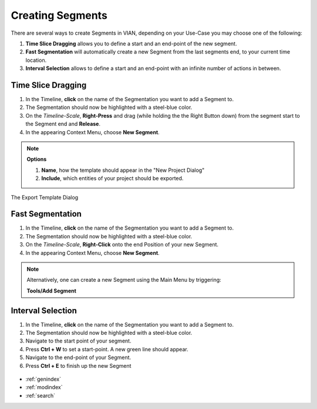 .. _create_segment:


*****************
Creating Segments
*****************

There are several ways to create Segments in VIAN, depending on your Use-Case you may choose one of the following:

1. **Time Slice Dragging** allows you to define a start and an end-point of the new segment.
2. **Fast Segmentation** will automatically create a new Segment from the last segments end, to your current time location.
3. **Interval Selection** allows to define a start and an end-point with an infinite number of actions in between.

Time Slice Dragging
*******************

1. In the Timeline, **click** on the name of the Segmentation you want to add a Segment to.
2. The Segmentation should now be highlighted with a steel-blue color.
3. On the *Timeline-Scale*, **Right-Press** and drag (while holding the the Right Button down) from the segment start to the Segment end and **Release**.
4. In the appearing Context Menu, choose **New Segment**.

.. note:: **Options**

   1. **Name**, how the template should appear in the "New Project Dialog"
   2. **Include**, which entities of your project should be exported.


.. figure:: create_segment_01.png
   :scale: 80 %
   :align: center
   :alt: map to buried treasure

   The Export Template Dialog

Fast Segmentation
*****************

1. In the Timeline, **click** on the name of the Segmentation you want to add a Segment to.
2. The Segmentation should now be highlighted with a steel-blue color.
3. On the *Timeline-Scale*, **Right-Click** onto the end Position of your new Segment.
4. In the appearing Context Menu, choose **New Segment**.

.. note::
   Alternatively, one can create a new Segment using the Main Menu by triggering:

   **Tools/Add Segment**

.. figure:: create_segment_02.png
   :scale: 80 %
   :align: center
   :alt: map to buried treasure

Interval Selection
******************

1. In the Timeline, **click** on the name of the Segmentation you want to add a Segment to.
2. The Segmentation should now be highlighted with a steel-blue color.
3. Navigate to the start point of your segment.
4. Press **Ctrl + W** to set a start-point. A new green line should appear.
5. Navigate to the end-point of your Segment.
6. Press **Ctrl + E** to finish up the new Segment


.. figure:: create_segment_03.png
   :scale: 80 %
   :align: center
   :alt: map to buried treasure

.. seealso::

   * :ref:`new_project`
   * :ref:`import_elan_projects`
   * :ref:`changing_movie_paths`


* :ref:`genindex`
* :ref:`modindex`
* :ref:`search`